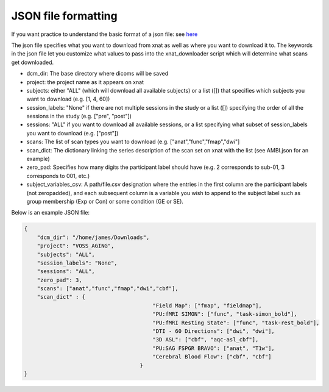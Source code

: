 ============
JSON file formatting
============

If you want practice to understand the basic format of a json file: see `here <http://jsoneditoronline.org/>`_



The json file specifies what you want to download from xnat as well as where you want to download it to. The keywords in the json file let you customize what values to pass into the xnat_downloader script which will determine what scans get downloaded.

- dcm_dir: The base directory where dicoms will be saved

- project: the project name as it appears on xnat

- subjects: either "ALL" (which will download all available subjects) or a list ([]) that specifies which subjects you want to download (e.g. [1, 4, 60])

- session_labels: "None" if there are not multiple sessions in the study or a list ([]) specifying the order of all the sessions in the study (e.g. ["pre", "post"])

- sessions: "ALL" if you want to download all available sessions, or a list specifying what subset of session_labels you want to download (e.g. ["post"])

- scans: The list of scan types you want to download (e.g. ["anat","func","fmap","dwi"]

- scan_dict: The dictionary linking the series description of the scan set on xnat with the list (see AMBI.json for an example)

- zero_pad: Specifies how many digits the participant label should have (e.g. 2 corresponds to sub-01, 3 corresponds to 001, etc.)

- subject_variables_csv: A path/file.csv designation where the entries in the first column are the participant labels (not zeropadded), and each subsequent column is a variable you wish to append to the subject label such as group membership (Exp or Con) or some condition (GE or SE).

Below is an example JSON file:

.. code-block:: json

    {
	"dcm_dir": "/home/james/Downloads",
	"project": "VOSS_AGING",
	"subjects": "ALL",
	"session_labels": "None",
	"sessions": "ALL",
	"zero_pad": 3,
	"scans": ["anat","func","fmap","dwi","cbf"],
	"scan_dict" : {
					    "Field Map": ["fmap", "fieldmap"],
					    "PU:fMRI SIMON": ["func", "task-simon_bold"],
					    "PU:fMRI Resting State": ["func", "task-rest_bold"],
					    "DTI - 60 Directions": ["dwi", "dwi"],
					    "3D ASL": ["cbf", "aqc-asl_cbf"],
					    "PU:SAG FSPGR BRAVO": ["anat", "T1w"],
					    "Cerebral Blood Flow": ["cbf", "cbf"]
					}
    }
